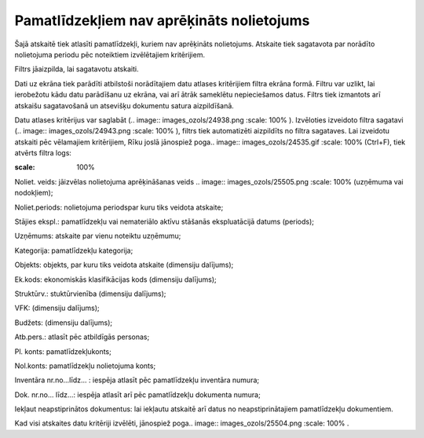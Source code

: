.. 865 Pamatlīdzekļiem nav aprēķināts nolietojums********************************************** 
Šajā atskaitē tiek atlasīti pamatlīdzekļi, kuriem nav aprēķināts
nolietojums. Atskaite tiek sagatavota par norādīto nolietojuma periodu
pēc noteiktiem izvēlētajiem kritērijiem.

Filtrs jāaizpilda, lai sagatavotu atskaiti.

Dati uz ekrāna tiek parādīti atbilstoši norādītajiem datu atlases
kritērijiem filtra ekrāna formā. Filtru var uzlikt, lai ierobežotu
kādu datu parādīšanu uz ekrāna, vai arī ātrāk sameklētu nepieciešamos
datus. Filtrs tiek izmantots arī atskaišu sagatavošanā un atsevišķu
dokumentu satura aizpildīšanā.

Datu atlases kritērijus var saglabāt (.. image::
images_ozols/24938.png
:scale: 100%
). Izvēloties izveidoto filtra sagatavi (.. image::
images_ozols/24943.png
:scale: 100%
), filtrs tiek automatizēti aizpildīts no filtra sagataves. Lai
izveidotu atskaiti pēc vēlamajiem kritērijiem, Rīku joslā jānospiež
poga.. image:: images_ozols/24535.gif
:scale: 100%
(Ctrl+F), tiek atvērts filtra logs:



.. image:: images_ozols/25548.png
:scale: 100%




Noliet. veids: jāizvēlas nolietojuma aprēķināšanas veids .. image::
images_ozols/25505.png
:scale: 100%
(uzņēmuma vai nodokļiem);

Noliet.periods: nolietojuma periodspar kuru tiks veidota atskaite;

Stājies ekspl.: pamatlīdzekļu vai nemateriālo aktīvu stāšanās
ekspluatācijā datums (periods);

Uzņēmums: atskaite par vienu noteiktu uzņēmumu;

Kategorija: pamatlīdzekļu kategorija;

Objekts: objekts, par kuru tiks veidota atskaite (dimensiju dalījums);

Ek.kods: ekonomiskās klasifikācijas kods (dimensiju dalījums);

Struktūrv.: stuktūrvienība (dimensiju dalījums);

VFK: (dimensiju dalījums);

Budžets: (dimensiju dalījums);

Atb.pers.: atlasīt pēc atbildīgās personas;

Pl. konts: pamatlīdzekļukonts;

Nol.konts: pamatlīdzekļu nolietojuma konts;

Inventāra nr.no...līdz... : iespēja atlasīt pēc pamatlīdzekļu
inventāra numura;

Dok. nr.no... līdz...: iespēja atlasīt arī pēc pamatlīdzekļu dokumenta
numura;

Iekļaut neapstiprinātos dokumentus: lai iekļautu atskaitē arī datus no
neapstiprinātajiem pamatlīdzekļu dokumentiem.

Kad visi atskaites datu kritēriji izvēlēti, jānospiež poga.. image::
images_ozols/25504.png
:scale: 100%
.

 